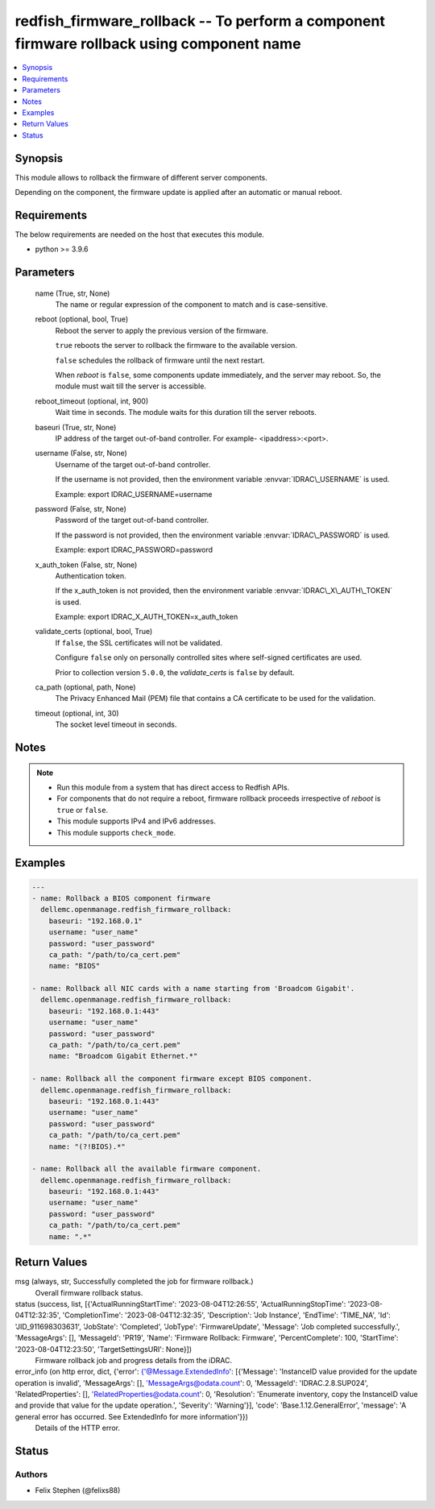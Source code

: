.. _redfish_firmware_rollback_module:


redfish_firmware_rollback -- To perform a component firmware rollback using component name
==========================================================================================

.. contents::
   :local:
   :depth: 1


Synopsis
--------

This module allows to rollback the firmware of different server components.

Depending on the component, the firmware update is applied after an automatic or manual reboot.



Requirements
------------
The below requirements are needed on the host that executes this module.

- python \>= 3.9.6



Parameters
----------

  name (True, str, None)
    The name or regular expression of the component to match and is case-sensitive.


  reboot (optional, bool, True)
    Reboot the server to apply the previous version of the firmware.

    \ :literal:`true`\  reboots the server to rollback the firmware to the available version.

    \ :literal:`false`\  schedules the rollback of firmware until the next restart.

    When \ :emphasis:`reboot`\  is \ :literal:`false`\ , some components update immediately, and the server may reboot. So, the module must wait till the server is accessible.


  reboot_timeout (optional, int, 900)
    Wait time in seconds. The module waits for this duration till the server reboots.


  baseuri (True, str, None)
    IP address of the target out-of-band controller. For example- \<ipaddress\>:\<port\>.


  username (False, str, None)
    Username of the target out-of-band controller.

    If the username is not provided, then the environment variable \ :envvar:`IDRAC\_USERNAME`\  is used.

    Example: export IDRAC\_USERNAME=username


  password (False, str, None)
    Password of the target out-of-band controller.

    If the password is not provided, then the environment variable \ :envvar:`IDRAC\_PASSWORD`\  is used.

    Example: export IDRAC\_PASSWORD=password


  x_auth_token (False, str, None)
    Authentication token.

    If the x\_auth\_token is not provided, then the environment variable \ :envvar:`IDRAC\_X\_AUTH\_TOKEN`\  is used.

    Example: export IDRAC\_X\_AUTH\_TOKEN=x\_auth\_token


  validate_certs (optional, bool, True)
    If \ :literal:`false`\ , the SSL certificates will not be validated.

    Configure \ :literal:`false`\  only on personally controlled sites where self-signed certificates are used.

    Prior to collection version \ :literal:`5.0.0`\ , the \ :emphasis:`validate\_certs`\  is \ :literal:`false`\  by default.


  ca_path (optional, path, None)
    The Privacy Enhanced Mail (PEM) file that contains a CA certificate to be used for the validation.


  timeout (optional, int, 30)
    The socket level timeout in seconds.





Notes
-----

.. note::
   - Run this module from a system that has direct access to Redfish APIs.
   - For components that do not require a reboot, firmware rollback proceeds irrespective of \ :emphasis:`reboot`\  is \ :literal:`true`\  or \ :literal:`false`\ .
   - This module supports IPv4 and IPv6 addresses.
   - This module supports \ :literal:`check\_mode`\ .




Examples
--------

.. code-block:: yaml+jinja

    
    ---
    - name: Rollback a BIOS component firmware
      dellemc.openmanage.redfish_firmware_rollback:
        baseuri: "192.168.0.1"
        username: "user_name"
        password: "user_password"
        ca_path: "/path/to/ca_cert.pem"
        name: "BIOS"

    - name: Rollback all NIC cards with a name starting from 'Broadcom Gigabit'.
      dellemc.openmanage.redfish_firmware_rollback:
        baseuri: "192.168.0.1:443"
        username: "user_name"
        password: "user_password"
        ca_path: "/path/to/ca_cert.pem"
        name: "Broadcom Gigabit Ethernet.*"

    - name: Rollback all the component firmware except BIOS component.
      dellemc.openmanage.redfish_firmware_rollback:
        baseuri: "192.168.0.1:443"
        username: "user_name"
        password: "user_password"
        ca_path: "/path/to/ca_cert.pem"
        name: "(?!BIOS).*"

    - name: Rollback all the available firmware component.
      dellemc.openmanage.redfish_firmware_rollback:
        baseuri: "192.168.0.1:443"
        username: "user_name"
        password: "user_password"
        ca_path: "/path/to/ca_cert.pem"
        name: ".*"



Return Values
-------------

msg (always, str, Successfully completed the job for firmware rollback.)
  Overall firmware rollback status.


status (success, list, [{'ActualRunningStartTime': '2023-08-04T12:26:55', 'ActualRunningStopTime': '2023-08-04T12:32:35', 'CompletionTime': '2023-08-04T12:32:35', 'Description': 'Job Instance', 'EndTime': 'TIME_NA', 'Id': 'JID_911698303631', 'JobState': 'Completed', 'JobType': 'FirmwareUpdate', 'Message': 'Job completed successfully.', 'MessageArgs': [], 'MessageId': 'PR19', 'Name': 'Firmware Rollback: Firmware', 'PercentComplete': 100, 'StartTime': '2023-08-04T12:23:50', 'TargetSettingsURI': None}])
  Firmware rollback job and progress details from the iDRAC.


error_info (on http error, dict, {'error': {'@Message.ExtendedInfo': [{'Message': 'InstanceID value provided for the update operation is invalid', 'MessageArgs': [], 'MessageArgs@odata.count': 0, 'MessageId': 'IDRAC.2.8.SUP024', 'RelatedProperties': [], 'RelatedProperties@odata.count': 0, 'Resolution': 'Enumerate inventory, copy the InstanceID value and provide that value for the update operation.', 'Severity': 'Warning'}], 'code': 'Base.1.12.GeneralError', 'message': 'A general error has occurred. See ExtendedInfo for more information'}})
  Details of the HTTP error.





Status
------





Authors
~~~~~~~

- Felix Stephen (@felixs88)

